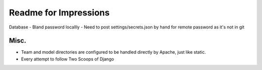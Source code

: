 Readme for Impressions
=======================

Database
- Bland password locallly
- Need to post settings/secrets.json by hand for remote password as it's not in git

Misc.
-----

- Team and model directories are configured to be handled directly by Apache, just like static.
- Every attempt to follow Two Scoops of Django
